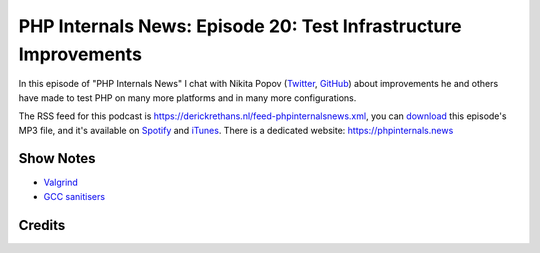 PHP Internals News: Episode 20: Test Infrastructure Improvements
================================================================

.. articleMetaData::
   :Where: London, UK
   :Date: 2019-07-25 09:20 Europe/London
   :Tags: blog, php, phpinternalsnews
   :Short: pin020
   :Enclosure: media/pin-020.mp3

In this episode of "PHP Internals News" I chat with Nikita Popov (`Twitter
<https://twitter.com/nikita_ppv>`_, `GitHub <https://github.com/nikic>`_)
about improvements he and others have made to test PHP on many more platforms
and in many more configurations.

The RSS feed for this podcast is
https://derickrethans.nl/feed-phpinternalsnews.xml, you can download_ this
episode's MP3 file, and it's available on Spotify_ and iTunes_.
There is a dedicated website: https://phpinternals.news

.. _download: /media/pin-020.mp3
.. _Spotify: https://open.spotify.com/show/1Qcd282SDWGF3FSVuG6kuB
.. _iTunes: https://itunes.apple.com/gb/podcast/php-internals-news/id1455782198?mt=2

Show Notes
----------

- `Valgrind <http://valgrind.org/>`_
- `GCC sanitisers <https://gcc.gnu.org/onlinedocs/gcc/Instrumentation-Options.html>`_

Credits
-------

.. credit::
   :Description: Music: Chipper Doodle v2
   :Type: Music
   :Author: Kevin MacLeod (incompetech.com) — Creative Commons: By Attribution 3.0
   :Link: https://incompetech.com/music/royalty-free/music.html
